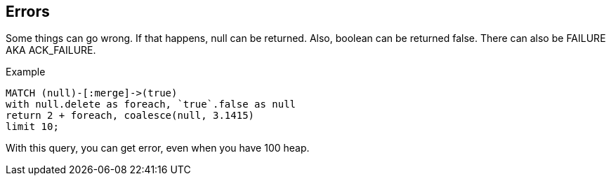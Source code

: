 [[errors]]
== Errors

Some things can go wrong.
If that happens, null can be returned.
Also, boolean can be returned false.
There can also be FAILURE AKA ACK_FAILURE.

.Example
[source, cypher]
----
MATCH (null)-[:merge]->(true)
with null.delete as foreach, `true`.false as null
return 2 + foreach, coalesce(null, 3.1415)
limit 10;
----

With this query, you can get error, even when you have 100 heap.
